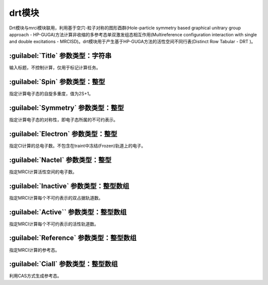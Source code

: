 drt模块
================================================
Drt模块与mrci模块联用，利用基于空穴-粒子对称的图形酉群(Hole-particle symmetry based graphical unitrary group approach - HP-GUGA)方法计算非收缩的多参考态单双激发组态相互作用(Multireference configuration interaction with single and double excitations - MRCISD)。drt模块用于产生基于HP-GUGA方法的活性空间不同行表(Distinct Row Tabular - DRT )。

:guilabel:`Title` 参数类型：字符串
------------------------------------------------
输入标题，不控制计算，仅用于标记计算任务。

:guilabel:`Spin` 参数类型：整型
------------------------------------------------
指定计算电子态的自旋多重度，值为2S+1。

:guilabel:`Symmetry` 参数类型：整型
------------------------------------------------
指定计算电子态的对称性，即电子态所属的不可约表示。

:guilabel:`Electron` 参数类型：整型
------------------------------------------------
指定CI计算的总电子数。不包含在traint中冻结(Frozen)轨道上的电子。

:guilabel:`Nactel` 参数类型：整型
------------------------------------------------
指定MRCI计算活性空间的电子数。

:guilabel:`Inactive` 参数类型：整型数组
------------------------------------------------
指定MRCI计算每个不可约表示的双占据轨道数。

:guilabel:`Active`` 参数类型：整型数组
------------------------------------------------
指定MRCI计算每个不可约表示的活性轨道数。

:guilabel:`Reference` 参数类型：整型数组
------------------------------------------------
指定MRCI计算的参考态。

:guilabel:`Ciall` 参数类型：整型数组
------------------------------------------------
利用CAS方式生成参考态。